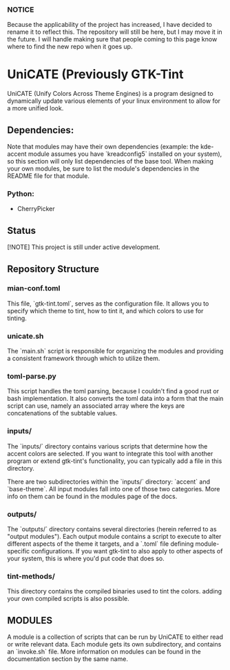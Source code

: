 *** NOTICE
Because the applicability of the project has increased, I have decided to rename it to reflect this. The repository will still be here, but I may move it in the future. I will handle making sure that people coming to this page know where to find the new repo when it goes up.

* UniCATE (Previously GTK-Tint
UniCATE (Unify Colors Across Theme Engines) is a program designed to dynamically update various elements of your linux environment to allow for a more unified look.

** Dependencies:
Note that modules may have their own dependencies (example: the kde-accent module assumes you have `kreadconfig5` installed on your system), so this section will only list dependencies of the base tool. When making your own modules, be sure to list the module's dependencies in the README file for that module.
*** Python:
- CherryPicker

** Status

[!NOTE] This project is still under active development.

** Repository Structure

*** mian-conf.toml

This file, `gtk-tint.toml`, serves as the configuration file. It allows you to specify which theme to tint, how to tint it, and which colors to use for tinting.

*** unicate.sh

The `main.sh` script is responsible for organizing the modules and providing a consistent framework through which to utilize them.

*** toml-parse.py

This script handles the toml parsing, because I couldn't find a good rust or bash implementation. It also converts the toml data into a form that the main script can use, namely an associated array where the keys are concatenations of the subtable values.

*** inputs/

The `inputs/` directory contains various scripts that determine how the accent colors are selected. If you want to integrate this tool with another program or extend gtk-tint's functionality, you can typically add a file in this directory.

There are two subdirectories within the `inputs/` directory: `accent` and `base-theme`. All input modules fall into one of those two categories. More info on them can be found in the modules page of the docs.

*** outputs/
The `outputs/` directory contains several directories (herein referred to as "output modules"). Each output module contains a script to execute to alter different aspects of the theme it targets, and a `.toml` file defining module-specific configurations. If you want gtk-tint to also apply to other aspects of your system, this is where you'd put code that does so.

*** tint-methods/
This directory contains the compiled binaries used to tint the colors. adding your own compiled scripts is also possible.

** MODULES
A module is a collection of scripts that can be run by UniCATE to either read or write relevant data. Each module gets its own subdirectory, and contains an `invoke.sh` file. More information on modules can be found in the documentation section by the same name.
